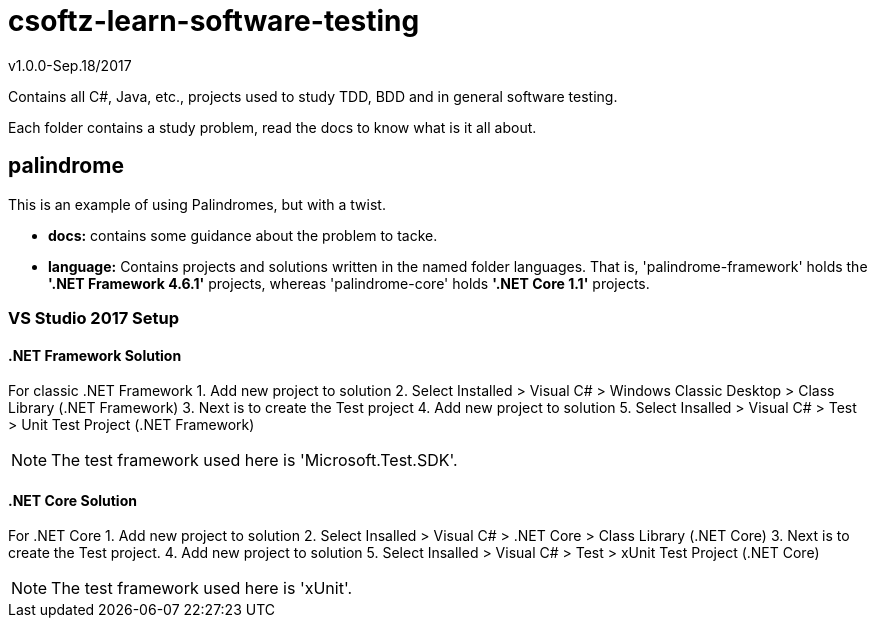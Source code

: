 = csoftz-learn-software-testing

v1.0.0-Sep.18/2017

Contains all C#, Java, etc., projects used to study TDD, BDD and in general software testing.

Each folder contains a study problem, read the docs to know what is it all about.

== palindrome
This is an example of using Palindromes, but with a twist.

* **docs:** contains some guidance about the problem to tacke.
* **language:** Contains projects and solutions written in the named folder languages. That is,
'palindrome-framework' holds the **'.NET Framework 4.6.1'** projects, whereas 'palindrome-core'
holds **'.NET Core 1.1'** projects.

=== VS Studio 2017 Setup
==== .NET Framework Solution
For classic .NET Framework
1. Add new project  to solution 
2. Select Installed > Visual C# > Windows Classic Desktop > Class Library (.NET Framework)
3. Next is to create the Test project
4. Add new project to solution
5. Select Insalled > Visual C# > Test > Unit Test Project (.NET Framework)

[NOTE]
====
The test framework used here is 'Microsoft.Test.SDK'.
====

==== .NET Core Solution
For .NET Core
1. Add new project to solution
2. Select Insalled > Visual C# > .NET Core > Class Library (.NET Core)
3. Next is to create the Test project.
4. Add new project to solution
5. Select Insalled > Visual C# > Test > xUnit Test Project (.NET Core)

[NOTE]
====
The test framework used here is 'xUnit'.
====
